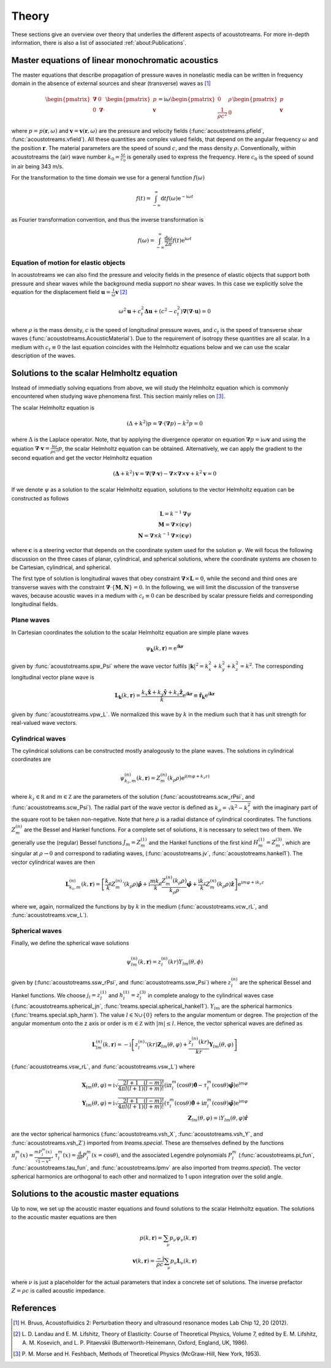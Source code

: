======
Theory
======

These sections give an overview over theory that underlies the different aspects of acoustotreams.
For more in-depth information, there is also a list of associated :ref:`about:Publications`.

Master equations of linear monochromatic acoustics
==================================================

The master equations that describe propagation of pressure waves in nonelastic media
can be written  in frequency domain in the absence of external sources and shear (transverse) 
waves as [1]_

.. math::

    \begin{pmatrix}
    \boldsymbol{\nabla}& 0 \\
    0& \boldsymbol{\nabla} \cdot
    \end{pmatrix}
    \begin{pmatrix}
    p\\
    \mathbf{v}
    \end{pmatrix} = 
    \mathrm i \omega
    \begin{pmatrix}
    0&  \rho\\
    \frac{1}{\rho c^2}& 0
    \end{pmatrix}
    \begin{pmatrix}
    p\\
    \mathbf{v}
    \end{pmatrix}

where :math:`p = p(\mathbf{r}, \omega)` and :math:`\mathbf v = \mathbf v(\mathbf r, \omega)`
are the pressure and velocity fields (:func:`acoustotreams.pfield`, :func:`acoustotreams.vfield`).
All these quantities are complex valued fields, that depend on the angular frequency :math:`\omega` and 
the position :math:`\mathbf r`. The material parameters are the speed of sound :math:`c`, and
the mass density :math:`\rho`. Conventionally, within acoustotreams the (air) wave number
:math:`k_0 = \frac{\omega}{c_0}` is generally used to express the frequency. Here :math:`c_0` is
the speed of sound in air being 343 m/s.

For the transformation to the time domain we use for a general function
:math:`f(\omega)`

.. math::

    f(t) = \int_{-\infty}^\infty \mathrm d t f(\omega) \mathrm e^{-\mathrm i \omega t}

as Fourier transformation convention, and thus the inverse transformation is

.. math::

    f(\omega)
    = \int_{-\infty}^\infty \frac{\mathrm d \omega}{2 \pi}
    f(t) \mathrm e^{\mathrm i \omega t}

Equation of motion for elastic objects
--------------------------------------

In acoustotreams we can also find the pressure and velocity fields in the presence of elastic objects
that support both pressure and shear waves while the background media support *no* shear waves. 
In this case we explicitly solve the equation for the displacement field :math:`\mathbf u = \frac{\mathrm i}{\omega}\mathbf v` [2]_

.. math::

    \omega^2 \mathbf u 
    + c_t^2 \boldsymbol \Delta \mathbf u 
    + (c^2 - c_t^2) \boldsymbol \nabla (\boldsymbol \nabla \cdot \mathbf u) 
    = 0

where :math:`\rho` is the mass density, :math:`c` is the speed of longitudinal pressure waves, 
and :math:`c_t` is the speed of transverse shear waves (:func:`acoustotreams.AcousticMaterial`).
Due to the requirement of isotropy these quantities are all scalar. In a medium with :math:`c_t \equiv 0`
the last equation coincides with the Helmholtz equations below and we can use the scalar description
of the waves.

Solutions to the scalar Helmholtz equation
==========================================

Instead of immediatly solving equations from above, we will study the
Helmholtz equation which is commonly encountered when studying wave phenomena first.
This section mainly relies on [3]_.

The scalar Helmholtz equation is

.. math::

    \left(\Delta + k^2 \right) p 
    = \boldsymbol{\nabla} \cdot (\boldsymbol{\nabla} p) - k^2 p
    = 0

where :math:`\Delta` is the Laplace operator. Note, that by applying the divergence operator
on equation :math:`\boldsymbol{\nabla}p=\mathrm i \omega \mathbf{v}` and using the equation
:math:`\boldsymbol{\nabla} \cdot \mathbf{v} = \frac{\mathrm i \omega}{\rho c^2}p`, the scalar
Helmholtz equation can be obtained. Alternatively, we can apply the gradient to the second equation
and get the vector Helmholtz equation

.. math::

    \left(\boldsymbol \Delta + k^2 \right) \mathbf{v} = \boldsymbol{\nabla} (\boldsymbol{\nabla} \cdot \mathbf v)
    - \boldsymbol{\nabla} \times \boldsymbol{\nabla} \times \mathbf{v}
    + k^2 \mathbf v
    = 0

If we denote :math:`\psi` as a solution to the scalar Helmholtz equation, solutions to the vector Helmholtz equation
can be constructed as follows

.. math::

    \mathbf L = k^{-1} \boldsymbol{\nabla} \psi \\
    \mathbf M = \boldsymbol{\nabla} \times (\mathbf c \psi) \\
    \mathbf N = \boldsymbol{\nabla} \times k^{-1} \boldsymbol{\nabla} \times (\mathbf c \psi)

where :math:`\mathbf c` is a steering vector that depends on the coordinate system
used for the solution :math:`\psi`. We will focus the following discussion on the three
cases of planar, cylindrical, and spherical solutions, where the coordinate systems are
chosen to be Cartesian, cylindrical, and spherical. 

The first type of solution is longitudinal waves that obey constraint :math:`\boldsymbol{\nabla} \times \mathbf L = 0`,
while the second and third ones are transverse waves with the constraint :math:`\boldsymbol{\nabla} \cdot \{\mathbf M,\mathbf N\} = 0`.
In the following, we will limit the discussion of the transverse waves, because acoustic waves in a medium with :math:`c_t \equiv 0` can
be described by scalar pressure fields and corresponding longitudinal fields.

Plane waves
-----------

In Cartesian coordinates the solution to the scalar Helmholtz equation are simple
plane waves 

.. math::

    \psi_{\mathbf k}(k, \mathbf r) = \mathrm e^{\mathrm i \mathbf k \mathbf r} 

given by :func:`acoustotreams.spw_Psi` where the wave vector fulfils 
:math:`|\mathbf k|^2 = k_x^2 + k_y^2 + k_z^2 = k^2`. The corresponding 
longitudinal vector plane wave is

.. math::

    \mathbf L_{\mathbf k}(k, \mathbf r) 
    = \frac{k_x \mathbf{\hat x} + k_y \mathbf{\hat y} + k_z \mathbf{\hat z}}{k} 
    \mathrm e^{\mathrm i \mathbf k \mathbf r}
    \equiv \mathbf{\hat r}_{\mathbf k}
    \mathrm e^{\mathrm i \mathbf k \mathbf r}

given by :func:`acoustotreams.vpw_L`. We normalized this wave by :math:`k` in the medium
such that it has unit strength for real-valued wave vectors.

Cylindrical waves
-----------------

The cylindrical solutions can be constructed mostly analogously to the plane waves.
The solutions in cylindrical coordinates are 

.. math::
    
    \psi^{(n)}_{k_z, m}(k, \mathbf r) 
    = 
    Z_m^{(n)}(k_\rho \rho) \mathrm e^{\mathrm i (m \varphi + k_z z)}

where :math:`k_z \in \mathbb R` and :math:`m \in \mathbb Z` are the parameters of the
solution (:func:`acoustotreams.scw_rPsi`, and :func:`acoustotreams.scw_Psi`). The radial part 
of the wave vector is defined as :math:`k_\rho = \sqrt{k^2 - k_z^2}` with the imaginary part 
of the square root to be taken non-negative. Note that here :math:`\rho` is a radial distance 
of cylindrical coordinates. The functions :math:`Z_m^{(n)}` are the Bessel and Hankel functions. 
For a complete set of solutions, it is necessary to select two of them. We generally use the (regular)
Bessel functions :math:`J_m = Z_m^{(1)}` and the Hankel functions of the first kind
:math:`H_m^{(1)} = Z_m^{(3)}`, which are singular at :math:`\rho \to 0` and correspond to radiating waves,
(:func:`acoustotreams.jv`, :func:`acoustotreams.hankel1`). The vector cylindrical waves are then

.. math::

    \mathbf{L}_{k_z, m}^{(n)}(k, \mathbf{r}) 
    = 
    \left[\frac{k_{\rho}}{k} {Z_{m}^{(n)}}'(k_{\rho}\rho) \hat{\boldsymbol{\rho}} 
    + \mathrm{i}\frac{m k_{\rho}}{k}\frac{Z_{m}^{(n)}(k_{\rho}\rho)}{k_{\rho}\rho} \hat{\boldsymbol{\varphi}} 
    + \frac{\mathrm{i} k_z}{k}Z_{m}^{(n)}(k_{\rho}\rho) \hat{\mathbf{z}} \right] 
    \mathrm{e}^{\mathrm{i} m \varphi + \mathrm{i} k_z z}

where we, again, normalized the functions by by :math:`k` in the medium (:func:`acoustotreams.vcw_rL`,
and :func:`acoustotreams.vcw_L`).

Spherical waves
---------------

Finally, we define the spherical wave solutions 

.. math::

    \psi_{lm}^{(n)}(k, \mathbf{r}) = z_l^{(n)}(kr) Y_{lm}(\theta, \phi)

given by (:func:`acoustotreams.ssw_rPsi`, and :func:`acoustotreams.ssw_Psi`)
where :math:`z_l^{(n)}` are the spherical Bessel and Hankel functions. 
We choose :math:`j_l = z_l^{(1)}` and :math:`h_l^{(1)} = z_l^{(3)}` in complete analogy 
to the cylindrical waves case (:func:`acoustotreams.spherical_jn`,
:func:`treams.special.spherical_hankel1`). :math:`Y_{lm}` are the spherical harmonics 
(:func:`treams.special.sph_harm`). The value :math:`l \in \mathbb N \cup \{0\}` refers to 
the angular momentum or degree. The projection of the angular momentum onto the z axis or order is 
:math:`m \in \mathbb Z` with :math:`|m| \leq l`. Hence, the vector spherical waves are defined as

.. math::

   \mathbf{L}_{lm}^{(n)} (k, \mathbf{r})
    = -\mathrm{i} \left[{z_l^{(n)}}' (kr) \mathbf{Z}_{lm}(\theta, \varphi) + \frac{z_l^{(n)}(kr)}{kr} \mathbf{Y}_{lm}(\theta, \varphi) \right]

(:func:`acoustotreams.vsw_rL`, and :func:`acoustotreams.vsw_L`) where

.. math::

    \mathbf X_{lm} (\theta, \varphi)
    = \mathrm i \sqrt{\frac{2 l + 1}{4 \pi l (l + 1)} \frac{(l - m)!}{(l + m)!}}
    \left(\mathrm i \pi_l^m(\cos\theta) \boldsymbol{\hat\theta}
    - \tau_l^m (\cos\theta) \boldsymbol{\hat\varphi}\right)
    \mathrm e^{\mathrm i m \varphi}
    \\
    \mathbf Y_{lm} (\theta, \varphi)
    = \mathrm i \sqrt{\frac{2 l + 1}{4 \pi l (l + 1)} \frac{(l - m)!}{(l + m)!}}
    \left(\tau_l^m (\cos\theta) \boldsymbol{\hat\theta}
    + \mathrm i \pi_l^m (\cos\theta) \boldsymbol{\hat\varphi}\right)
    \mathrm e^{\mathrm i m \varphi}
    \\
    \mathbf Z_{lm} (\theta, \varphi)
    = \mathrm i Y_{lm}(\theta, \varphi) \mathbf{\hat r}

are the vector spherical harmonics (:func:`acoustotreams.vsh_X`,
:func:`acoustotreams.vsh_Y`, and :func:`acoustotreams.vsh_Z`) imported from `treams.special`. 
These are themselves defined by the functions :math:`\pi_l^m(x) = \frac{m P_l^m(x)}{\sqrt{1 - x^2}}`,
:math:`\tau_l^m(x) = \frac{\mathrm d}{\mathrm d \theta}P_l^m(x = \cos\theta)`, and
the associated Legendre polynomials :math:`P_l^m` (:func:`acoustotreams.pi_fun`,
:func:`acoustotreams.tau_fun`, and :func:`acoustotreams.lpmv` are also imported from `treams.special`). 
The vector spherical harmonics are orthogonal to each other and normalized to 1 upon integration over the
solid angle.

Solutions to the acoustic master equations
==========================================

Up to now, we set up the acoustic master equations and found solutions to the scalar Helmholtz equation. 
The solutions to the acoustic master equations are then

.. math::

    p(k, \mathbf{r}) = \sum_\nu p_{\nu} \psi_\nu(k, \mathbf{r}) \\
    \mathbf{v}(k, \mathbf{r}) = \frac{-\mathrm{i}}{\rho c} \sum_\nu p_{\nu} \mathbf{L}_\nu(k, \mathbf{r})

where :math:`\nu` is just a placeholder for the actual parameters that index a concrete set of solutions.
The inverse prefactor :math:`Z = \rho c` is called acoustic impedance. 


References
==========

.. [1] H. Bruus, Acoustofluidics 2: Perturbation theory and 
   ultrasound resonance modes  Lab Chip 12, 20 (2012).
.. [2] L. D. Landau and E. M. Lifshitz, Theory of Elasticity: 
   Course of Theoretical Physics, Volume 7, 
   edited by E. M. Lifshitz, A. M. Kosevich, and  L. P. Pitaevskii
   (Butterworth-Heinemann, Oxford, England, UK, 1986).
.. [3] P. M. Morse and H. Feshbach, Methods of Theoretical Physics
   (McGraw-Hill, New York, 1953).